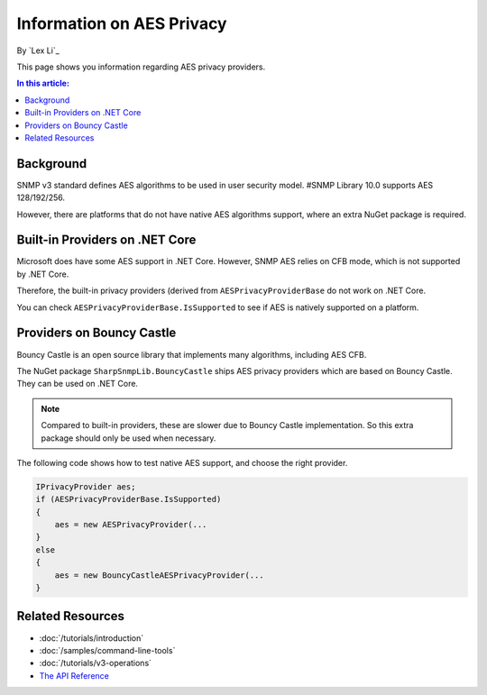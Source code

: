 Information on AES Privacy
==========================

By `Lex Li`_

This page shows you information regarding AES privacy providers.

.. contents:: In this article:
  :local:
  :depth: 1

Background
----------
SNMP v3 standard defines AES algorithms to be used in user security model.
#SNMP Library 10.0 supports AES 128/192/256.

However, there are platforms that do not have native AES algorithms support,
where an extra NuGet package is required.

Built-in Providers on .NET Core
-------------------------------
Microsoft does have some AES support in .NET Core. However, SNMP AES relies on
CFB mode, which is not supported by .NET Core.

Therefore, the built-in privacy providers (derived from
``AESPrivacyProviderBase`` do not work on .NET Core.

You can check ``AESPrivacyProviderBase.IsSupported`` to see if AES is natively
supported on a platform.

Providers on Bouncy Castle
--------------------------
Bouncy Castle is an open source library that implements many algorithms,
including AES CFB.

The NuGet package ``SharpSnmpLib.BouncyCastle`` ships AES privacy providers
which are based on Bouncy Castle. They can be used on .NET Core.

.. note:: Compared to built-in providers, these are slower due to Bouncy Castle
   implementation. So this extra package should only be used when necessary.

The following code shows how to test native AES support, and choose the right
provider.

.. code-block:: csharp

    IPrivacyProvider aes;
    if (AESPrivacyProviderBase.IsSupported)
    {
        aes = new AESPrivacyProvider(...
    }
    else
    {
        aes = new BouncyCastleAESPrivacyProvider(...
    }

Related Resources
-----------------

- :doc:`/tutorials/introduction`
- :doc:`/samples/command-line-tools`
- :doc:`/tutorials/v3-operations`
- `The API Reference <http://help.sharpsnmp.com>`_
